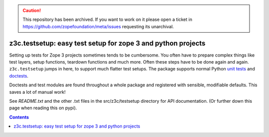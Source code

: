 .. caution:: 

    This repository has been archived. If you want to work on it please open a ticket in https://github.com/zopefoundation/meta/issues requesting its unarchival.

z3c.testsetup: easy test setup for zope 3 and python projects
*************************************************************

Setting up tests for Zope 3 projects sometimes tends to be cumbersome. You
often have to prepare complex things like test layers, setup functions,
teardown functions and much more. Often these steps have to be done again and
again.  ``z3c.testsetup`` jumps in here, to support much flatter test
setups. The package supports normal Python `unit tests
<http://docs.python.org/library/unittest.html>`_ and `doctests
<http://docs.python.org/library/doctest.html>`_.

Doctests and test modules are found throughout a whole package and registered
with sensible, modifiable defaults.  This saves a lot of manual work!

See `README.txt` and the other .txt files in the src/z3c/testsetup
directory for API documentation. (Or further down this page when reading this
on pypi).


.. contents::

